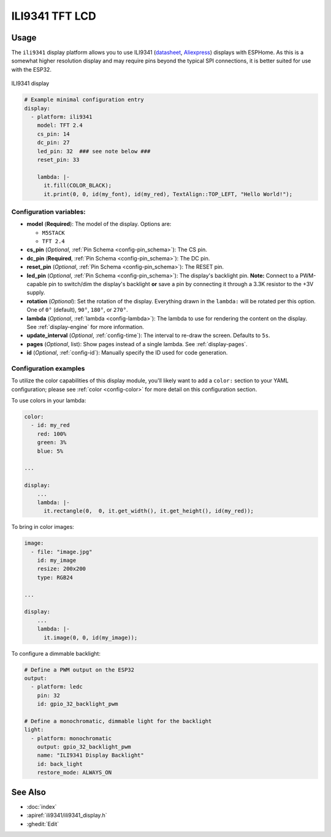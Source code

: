 ILI9341 TFT LCD
===============

.. seo::
    :description: Instructions for setting up ILI9341 TFT LCD display drivers.
    :image: ili9341-full.jpg

.. _ili9341:

Usage
-----

The ``ili9341`` display platform allows you to use
ILI9341 (`datasheet <https://cdn-shop.adafruit.com/datasheets/ILI9341.pdf>`__,
`Aliexpress <https://www.aliexpress.com/af/Ili9341.html>`__)
displays with ESPHome. As this is a somewhat higher resolution display and may require pins
beyond the typical SPI connections, it is better suited for use with the ESP32.

.. figure:: images/ili9341-full.jpg
    :align: center
    :width: 75.0%

    ILI9341 display


.. code-block:: yaml

    # Example minimal configuration entry
    display:
      - platform: ili9341
        model: TFT 2.4
        cs_pin: 14
        dc_pin: 27
        led_pin: 32  ### see note below ###
        reset_pin: 33

        lambda: |-
          it.fill(COLOR_BLACK);
          it.print(0, 0, id(my_font), id(my_red), TextAlign::TOP_LEFT, "Hello World!");

Configuration variables:
************************

- **model** (**Required**): The model of the display. Options are:

  - ``M5STACK``
  - ``TFT 2.4``

- **cs_pin** (*Optional*, :ref:`Pin Schema <config-pin_schema>`): The CS pin.
- **dc_pin** (**Required**, :ref:`Pin Schema <config-pin_schema>`): The DC pin.
- **reset_pin** (*Optional*, :ref:`Pin Schema <config-pin_schema>`): The RESET pin.
- **led_pin** (*Optional*, :ref:`Pin Schema <config-pin_schema>`): The display's backlight pin. **Note:** Connect to a
  PWM-capable pin to switch/dim the display's backlight **or** save a pin by connecting it through a 3.3K resistor to the +3V supply.
- **rotation** (*Optional*): Set the rotation of the display. Everything drawn in the ``lambda:`` will be rotated
  per this option. One of ``0°`` (default), ``90°``, ``180°``, or ``270°``.
- **lambda** (*Optional*, :ref:`lambda <config-lambda>`): The lambda to use for rendering the content on the display.
  See :ref:`display-engine` for more information.
- **update_interval** (*Optional*, :ref:`config-time`): The interval to re-draw the screen. Defaults to ``5s``.
- **pages** (*Optional*, list): Show pages instead of a single lambda. See :ref:`display-pages`.
- **id** (*Optional*, :ref:`config-id`): Manually specify the ID used for code generation.

Configuration examples
**********************

To utilize the color capabilities of this display module, you'll likely want to add a ``color:`` section to your
YAML configuration; please see :ref:`color <config-color>` for more detail on this configuration section.

To use colors in your lambda:

.. code-block:: yaml

    color:
      - id: my_red
        red: 100%
        green: 3%
        blue: 5%

    ...

    display:
        ...
        lambda: |-
          it.rectangle(0,  0, it.get_width(), it.get_height(), id(my_red));


To bring in color images:

.. code-block:: yaml

    image:
      - file: "image.jpg"
        id: my_image
        resize: 200x200
        type: RGB24

    ...

    display:
        ...
        lambda: |-
          it.image(0, 0, id(my_image));


To configure a dimmable backlight:

.. code-block:: yaml

    # Define a PWM output on the ESP32
    output:
      - platform: ledc
        pin: 32
        id: gpio_32_backlight_pwm

    # Define a monochromatic, dimmable light for the backlight
    light:
      - platform: monochromatic
        output: gpio_32_backlight_pwm
        name: "ILI9341 Display Backlight"
        id: back_light
        restore_mode: ALWAYS_ON

See Also
--------

- :doc:`index`
- :apiref:`ili9341/ili9341_display.h`
- :ghedit:`Edit`
